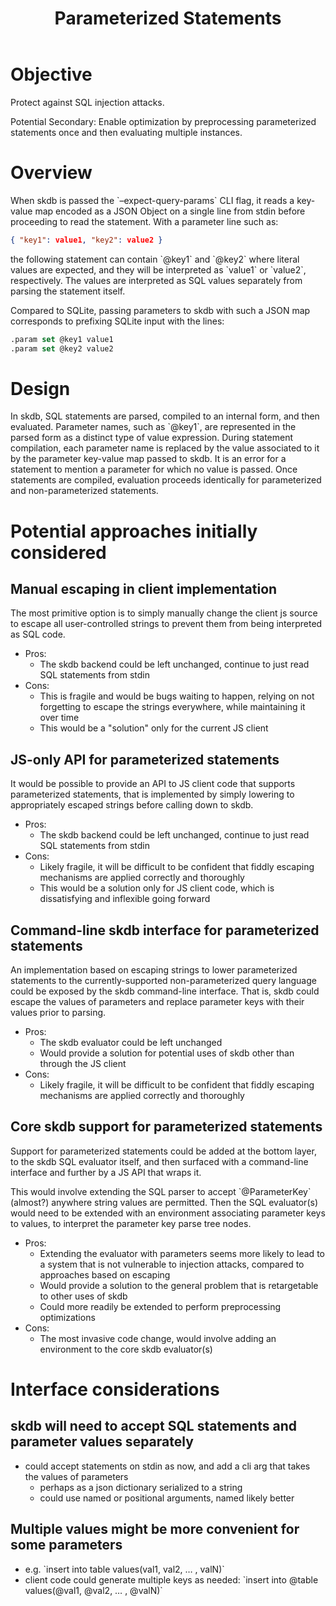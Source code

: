 #+TITLE: Parameterized Statements

* Objective

Protect against SQL injection attacks.

Potential Secondary: Enable optimization by preprocessing parameterized statements once and then evaluating multiple instances.

* Overview

When skdb is passed the `--expect-query-params` CLI flag, it reads
a key-value map encoded as a JSON Object on a single line from stdin
before proceeding to read the statement. With a parameter line such
as:
#+begin_src json
{ "key1": value1, "key2": value2 }
#+end_src
the following statement can contain `@key1` and `@key2` where literal
values are expected, and they will be interpreted as `value1` or
`value2`, respectively. The values are interpreted as SQL values
separately from parsing the statement itself.

Compared to SQLite, passing parameters to skdb with such a JSON map
corresponds to prefixing SQLite input with the lines:
#+begin_src sql
.param set @key1 value1
.param set @key2 value2
#+end_src

* Design

In skdb, SQL statements are parsed, compiled to an internal form, and then evaluated. Parameter names, such as `@key1`, are represented in the parsed form as a distinct type of value expression. During statement compilation, each parameter name is replaced by the value associated to it by the parameter key-value map passed to skdb. It is an error for a statement to mention a parameter for which no value is passed. Once statements are compiled, evaluation proceeds identically for parameterized and non-parameterized statements.

* Potential approaches initially considered

** Manual escaping in client implementation

The most primitive option is to simply manually change the client js source to escape all user-controlled strings to prevent them from being interpreted as SQL code.

- Pros:
  + The skdb backend could be left unchanged, continue to just read SQL statements from stdin
- Cons:
  + This is fragile and would be bugs waiting to happen, relying on not forgetting to escape the strings everywhere, while maintaining it over time
  + This would be a "solution" only for the current JS client

** JS-only API for parameterized statements

It would be possible to provide an API to JS client code that supports parameterized statements, that is implemented by simply lowering to appropriately escaped strings before calling down to skdb.

- Pros:
  + The skdb backend could be left unchanged, continue to just read SQL statements from stdin
- Cons:
  + Likely fragile, it will be difficult to be confident that fiddly escaping mechanisms are applied correctly and thoroughly
  + This would be a solution only for JS client code, which is dissatisfying and inflexible going forward

** Command-line skdb interface for parameterized statements

An implementation based on escaping strings to lower parameterized statements to the currently-supported non-parameterized query language could be exposed by the skdb command-line interface. That is, skdb could escape the values of parameters and replace parameter keys with their values prior to parsing.

- Pros:
  + The skdb evaluator could be left unchanged
  + Would provide a solution for potential uses of skdb other than through the JS client
- Cons:
  + Likely fragile, it will be difficult to be confident that fiddly escaping mechanisms are applied correctly and thoroughly

** Core skdb support for parameterized statements

Support for parameterized statements could be added at the bottom layer, to the skdb SQL evaluator itself, and then surfaced with a command-line interface and further by a JS API that wraps it.

This would involve extending the SQL parser to accept `@ParameterKey` (almost?) anywhere string values are permitted. Then the SQL evaluator(s) would need to be extended with an environment associating parameter keys to values, to interpret the parameter key parse tree nodes.

- Pros:
  + Extending the evaluator with parameters seems more likely to lead to a system that is not vulnerable to injection attacks, compared to approaches based on escaping
  + Would provide a solution to the general problem that is retargetable to other uses of skdb
  + Could more readily be extended to perform preprocessing optimizations
- Cons:
  + The most invasive code change, would involve adding an environment to the core skdb evaluator(s)

* Interface considerations

** skdb will need to accept SQL statements and parameter values separately
- could accept statements on stdin as now, and add a cli arg that takes the values of parameters
  + perhaps as a json dictionary serialized to a string
  + could use named or positional arguments, named likely better

** Multiple values might be more convenient for some parameters
- e.g. `insert into table values(val1, val2, ... , valN)`
- client code could generate multiple keys as needed:
  `insert into @table values(@val1, @val2, ... , @valN)`
